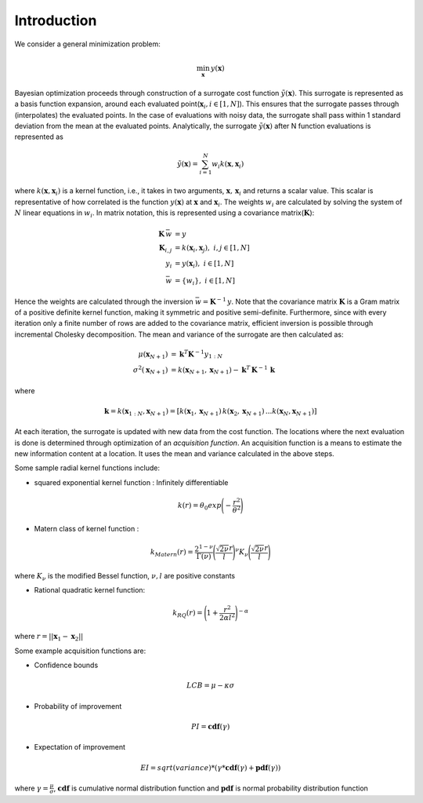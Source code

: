 Introduction
============

We consider a general minimization problem:

.. math::
   \min_\mathbf{x} \, y(\mathbf{x})



Bayesian optimization proceeds through construction of a surrogate cost
function :math:`\tilde{y}(\mathbf{x})`. This surrogate is represented as a basis
function expansion, around each evaluated point(:math:`\mathbf{x}_i, i \in [1,N]`).
This ensures that the surrogate passes through (interpolates) the evaluated
points. In the case of evaluations with noisy data, the surrogate shall pass
within 1 standard deviation from the mean at the evaluated points.
Analytically, the surrogate :math:`\tilde{y}(\mathbf{x})` after N function
evaluations is represented as

.. math::
    \tilde{y}(\mathbf{x}) = \sum_{i=1}^N w_i k(\mathbf{x}, \mathbf{x}_i)

where :math:`k(\mathbf{x}, \mathbf{x}_i)` is a kernel function, i.e., it takes in two arguments,
:math:`\mathbf{x}, \, \mathbf{x}_i` and returns a scalar value. This scalar is representative of how correlated is
the function :math:`y(\mathbf{x})` at :math:`\mathbf{x}` and :math:`\mathbf{x}_i`. The weights :math:`w_i` are
calculated by solving the system of :math:`N` linear equations in :math:`w_i`. In matrix notation, this is represented
using a covariance matrix(:math:`\mathbf{K}`):

.. math::
    \mathbf{K}\, \bar{w} & = y \\
    \mathbf{K}_{i,j} & = k(\mathbf{x}_i, \mathbf{x}_j) , \, \, i,j\in[1,N] \\
    y_i & = y(\mathbf{x}_i) , \, \,i\in[1,N] \\
    \bar{w} & = \{w_i\}, \, \,i\in[1,N]


Hence the weights are calculated through the inversion :math:`\bar{w} = \mathbf{K}^{-1}\,y`. Note that the covariance
matrix :math:`\mathbf{K}` is a Gram matrix of a positive definite kernel function, making it symmetric and positive
semi-definite. Furthermore, since with every iteration only a finite number of rows are added to the covariance matrix,
efficient inversion is possible through incremental Cholesky decomposition. The mean and variance of the surrogate
are then calculated as:

.. math::
    \mu(\mathbf{x}_{N+1}) & = \mathbf{k}^T \mathbf{K}^{-1} y_{1:N} \\
    \sigma^2(\mathbf{x}_{N+1}) & = k(\mathbf{x}_{N+1}, \mathbf{x}_{N+1}) - \mathbf{k}^T\,\mathbf{K}^{-1}\,\mathbf{k}

where

.. math::
    \mathbf{k} = k(\mathbf{x}_{1:N}, \mathbf{x}_{N+1}) = [k(\mathbf{x}_1,\mathbf{x}_{N+1})\, k(\mathbf{x}_2,\mathbf{x}_{N+1})\, . . .            k(\mathbf{x}_N,\mathbf{x}_{N+1})]

At each iteration, the surrogate is updated with new data from the cost function. The locations where the next
evaluation is done is determined through optimization of an *acquisition function*. An acquisition function is a means
to estimate the new information content at a location. It uses the mean and variance calculated in the above steps.

Some sample radial kernel functions include:

* squared exponential kernel function : Infinitely differentiable

.. math::
   k(r) = \theta_0 exp\Bigg(- \frac{r^2}{\theta^2}\Bigg)

* Matern class of kernel function :

.. math::
   k_{Matern}(r) = \frac{2^{1-\nu}}{\Gamma(\nu)}\Bigg(\frac{\sqrt{2\nu}r}{l}\Bigg)^\nu K_\nu\Bigg(\frac{\sqrt{2\nu}r}{l}\Bigg)

where :math:`K_\nu` is the modified Bessel function, :math:`\nu,l` are positive constants

* Rational quadratic kernel function:

.. math::
   k_{RQ}(r) = \Bigg(1 + \frac{r^2}{2\alpha l^2}\Bigg)^{-\alpha}


where :math:`r = ||\mathbf{x}_1 - \mathbf{x}_2||`


Some example acquisition functions are:

* Confidence bounds

.. math::
   LCB = \mu - \kappa \sigma

* Probability of improvement

.. math::
   PI = \mathbf{cdf}(\gamma)


* Expectation of improvement

.. math::
   EI = sqrt(variance) * (\gamma * \mathbf{cdf}(\gamma) + \mathbf{pdf}(\gamma))

where :math:`\gamma = \frac{\mu}{\sigma}`, :math:`\mathbf{cdf}` is cumulative normal distribution function and
:math:`\mathbf{pdf}` is normal probability distribution function

